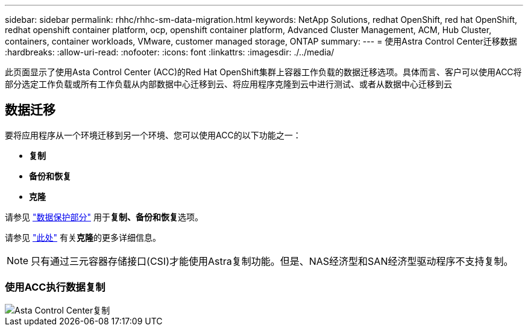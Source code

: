---
sidebar: sidebar 
permalink: rhhc/rhhc-sm-data-migration.html 
keywords: NetApp Solutions, redhat OpenShift, red hat OpenShift, redhat openshift container platform, ocp, openshift container platform, Advanced Cluster Management, ACM, Hub Cluster, containers, container workloads, VMware, customer managed storage, ONTAP 
summary:  
---
= 使用Astra Control Center迁移数据
:hardbreaks:
:allow-uri-read: 
:nofooter: 
:icons: font
:linkattrs: 
:imagesdir: ./../media/


[role="lead"]
此页面显示了使用Asta Control Center (ACC)的Red Hat OpenShift集群上容器工作负载的数据迁移选项。具体而言、客户可以使用ACC将部分选定工作负载或所有工作负载从内部数据中心迁移到云、将应用程序克隆到云中进行测试、或者从数据中心迁移到云



== 数据迁移

要将应用程序从一个环境迁移到另一个环境、您可以使用ACC的以下功能之一：

* **复制**
* **备份和恢复**
* **克隆**


请参见 link:rhhc-sm-data-protection.html["数据保护部分"] 用于**复制、备份和恢复**选项。

请参见 link:https://docs.netapp.com/us-en/astra-control-center/use/clone-apps.html["此处"] 有关**克隆**的更多详细信息。


NOTE: 只有通过三元容器存储接口(CSI)才能使用Astra复制功能。但是、NAS经济型和SAN经济型驱动程序不支持复制。



=== 使用ACC执行数据复制

image::rhhc-onprem-dp-rep.png[Asta Control Center复制]

